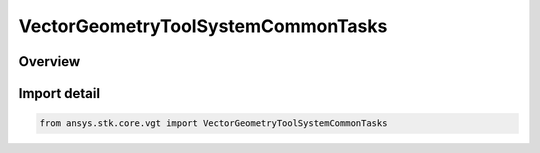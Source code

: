 VectorGeometryToolSystemCommonTasks
===================================

.. py:class:: ansys.stk.core.vgt.VectorGeometryToolSystemCommonTasks

   Bases: :py:class:`~ansys.stk.core.vgt.IVectorGeometryToolSystemCommonTasks`

   Provide methods to create non-persistent VGT coordinate reference frames (systems). Non-persistent components do not have names, do not get saved/loaded and are not shown in the VGT browser.

.. py:currentmodule:: VectorGeometryToolSystemCommonTasks

Overview
--------


Import detail
-------------

.. code-block:: python

    from ansys.stk.core.vgt import VectorGeometryToolSystemCommonTasks



